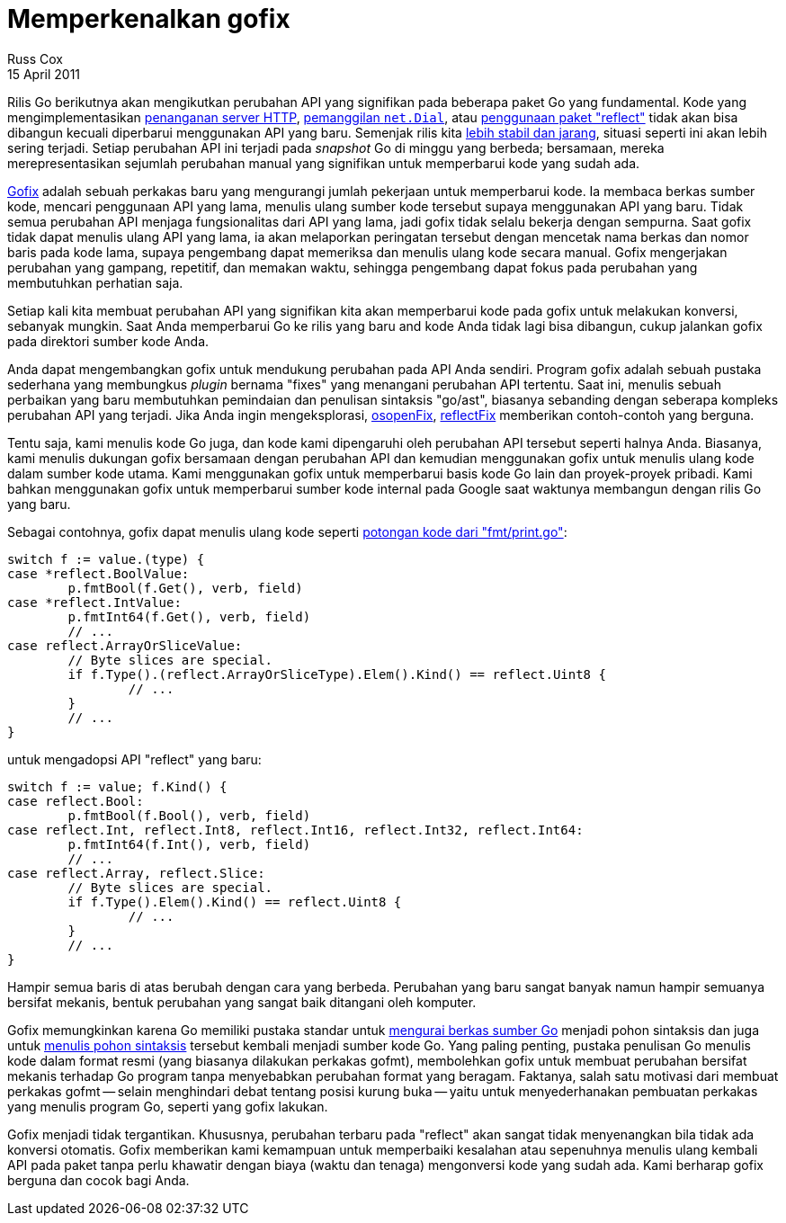 = Memperkenalkan gofix
Russ Cox
15 April 2011

Rilis Go berikutnya akan mengikutkan perubahan API yang signifikan pada
beberapa paket Go yang fundamental.
Kode yang mengimplementasikan
https://codereview.appspot.com/4239076[penanganan server HTTP^],
https://codereview.appspot.com/4244055[pemanggilan `net.Dial`^],
atau
https://codereview.appspot.com/4281055[penggunaan paket "reflect"^]
tidak akan bisa dibangun kecuali diperbarui menggunakan API yang baru.
Semenjak rilis kita
https://blog.golang.org/2011/03/go-becomes-more-stable.html[lebih stabil dan jarang^],
situasi seperti ini akan lebih sering terjadi.
Setiap perubahan API ini terjadi pada _snapshot_ Go di minggu yang berbeda;
bersamaan, mereka merepresentasikan sejumlah perubahan manual yang signifikan
untuk memperbarui kode yang sudah ada.

link:/cmd/fix/[Gofix^]
adalah sebuah perkakas baru yang mengurangi jumlah pekerjaan untuk memperbarui
kode.
Ia membaca berkas sumber kode, mencari penggunaan API yang lama, menulis ulang
sumber kode tersebut supaya menggunakan API yang baru.
Tidak semua perubahan API menjaga fungsionalitas dari API yang lama, jadi
gofix tidak selalu bekerja dengan sempurna.
Saat gofix tidak dapat menulis ulang API yang lama, ia akan melaporkan
peringatan tersebut dengan mencetak nama berkas dan nomor baris pada kode
lama, supaya pengembang dapat memeriksa dan menulis ulang kode secara manual.
Gofix mengerjakan perubahan yang gampang, repetitif, dan memakan waktu,
sehingga pengembang dapat fokus pada perubahan yang membutuhkan perhatian
saja.

Setiap kali kita membuat perubahan API yang signifikan kita akan memperbarui
kode pada gofix untuk melakukan konversi, sebanyak mungkin.
Saat Anda memperbarui Go ke rilis yang baru and kode Anda tidak lagi bisa
dibangun, cukup jalankan gofix pada direktori sumber kode Anda.

Anda dapat mengembangkan gofix untuk mendukung perubahan pada API Anda
sendiri.
Program gofix adalah sebuah pustaka sederhana yang membungkus _plugin_ bernama
"fixes" yang menangani perubahan API tertentu.
Saat ini, menulis sebuah perbaikan yang baru membutuhkan pemindaian dan
penulisan sintaksis "go/ast", biasanya sebanding dengan seberapa kompleks
perubahan API yang terjadi.
Jika Anda ingin mengeksplorasi,
https://go.googlesource.com/go/+/go1/src/cmd/fix/netdial.go[netdialFix^],
https://go.googlesource.com/go/+/go1/src/cmd/fix/osopen.go[osopenFix^],
https://go.googlesource.com/go/+/go1/src/cmd/fix/httpserver.go[httpserverFix^],
dan
https://go.googlesource.com/go/+/go1/src/cmd/fix/reflect.go[reflectFix^]
memberikan contoh-contoh yang berguna.

Tentu saja, kami menulis kode Go juga, dan kode kami dipengaruhi oleh
perubahan API tersebut seperti halnya Anda.
Biasanya, kami menulis dukungan gofix bersamaan dengan perubahan API dan
kemudian menggunakan gofix untuk menulis ulang kode dalam sumber kode utama.
Kami menggunakan gofix untuk memperbarui basis kode Go lain dan proyek-proyek
pribadi.
Kami bahkan menggunakan gofix untuk memperbarui sumber kode internal pada
Google saat waktunya membangun dengan rilis Go yang baru.

Sebagai contohnya, gofix dapat menulis ulang kode seperti
https://codereview.appspot.com/4353043/diff/10001/src/pkg/fmt/print.go#newcode657[potongan kode dari "fmt/print.go"^]:

----
switch f := value.(type) {
case *reflect.BoolValue:
	p.fmtBool(f.Get(), verb, field)
case *reflect.IntValue:
	p.fmtInt64(f.Get(), verb, field)
	// ...
case reflect.ArrayOrSliceValue:
	// Byte slices are special.
	if f.Type().(reflect.ArrayOrSliceType).Elem().Kind() == reflect.Uint8 {
		// ...
	}
	// ...
}
----

untuk mengadopsi API "reflect" yang baru:

----
switch f := value; f.Kind() {
case reflect.Bool:
	p.fmtBool(f.Bool(), verb, field)
case reflect.Int, reflect.Int8, reflect.Int16, reflect.Int32, reflect.Int64:
	p.fmtInt64(f.Int(), verb, field)
	// ...
case reflect.Array, reflect.Slice:
	// Byte slices are special.
	if f.Type().Elem().Kind() == reflect.Uint8 {
		// ...
	}
	// ...
}
----

Hampir semua baris di atas berubah dengan cara yang berbeda.
Perubahan yang baru sangat banyak namun hampir semuanya bersifat mekanis,
bentuk perubahan yang sangat baik ditangani oleh komputer.

Gofix memungkinkan karena Go memiliki pustaka standar untuk
https://golang.org/pkg/go/parser[mengurai berkas sumber Go^]
menjadi pohon sintaksis dan juga untuk
https://golang.org/pkg/go/printer[menulis pohon sintaksis^]
tersebut kembali menjadi sumber kode Go.
Yang paling penting, pustaka penulisan Go menulis kode dalam format resmi
(yang biasanya dilakukan perkakas gofmt), membolehkan gofix untuk membuat
perubahan bersifat mekanis terhadap Go program tanpa menyebabkan perubahan
format yang beragam.
Faktanya, salah satu motivasi dari membuat perkakas gofmt -- selain
menghindari debat tentang posisi kurung buka -- yaitu untuk menyederhanakan
pembuatan perkakas yang menulis program Go, seperti yang gofix lakukan.

Gofix menjadi tidak tergantikan.
Khususnya, perubahan terbaru pada "reflect" akan sangat tidak menyenangkan
bila tidak ada konversi otomatis.
Gofix memberikan kami kemampuan untuk memperbaiki kesalahan atau sepenuhnya
menulis ulang kembali API pada paket tanpa perlu khawatir dengan biaya (waktu
dan tenaga) mengonversi kode yang sudah ada.
Kami berharap gofix berguna dan cocok bagi Anda.
